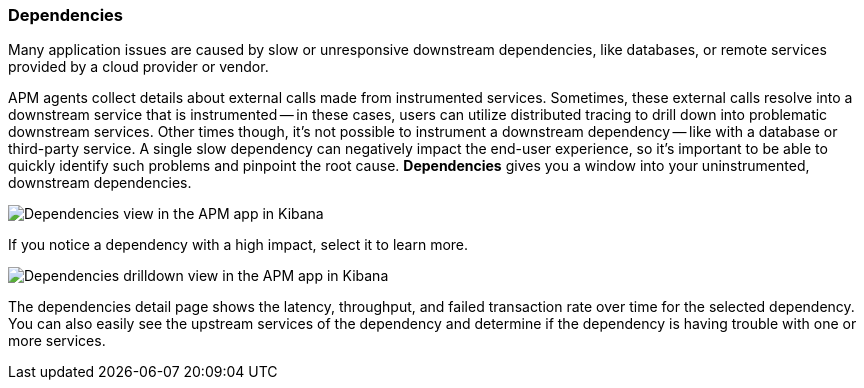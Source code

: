 [role="xpack"]
[[dependencies]]
=== Dependencies

Many application issues are caused by slow or unresponsive downstream dependencies,
like databases, or remote services provided by a cloud provider or vendor.

APM agents collect details about external calls made from instrumented services.
Sometimes, these external calls resolve into a downstream service that is instrumented --
in these cases, users can utilize distributed tracing to drill down into problematic downstream services.
Other times though, it's not possible to instrument a downstream dependency -- like with a database or third-party service.
A single slow dependency can negatively impact the end-user experience,
so it's important to be able to quickly identify such problems and pinpoint the root cause.
**Dependencies** gives you a window into your uninstrumented, downstream dependencies.

[role="screenshot"]
image::apm/images/dependencies.png[Dependencies view in the APM app in Kibana]

If you notice a dependency with a high impact, select it to learn more.

[role="screenshot"]
image::apm/images/dependencies-drilldown.png[Dependencies drilldown view in the APM app in Kibana]

The dependencies detail page shows the latency, throughput,
and failed transaction rate over time for the selected dependency.
You can also easily see the upstream services of the dependency and determine if the dependency is having trouble with one or more services.
